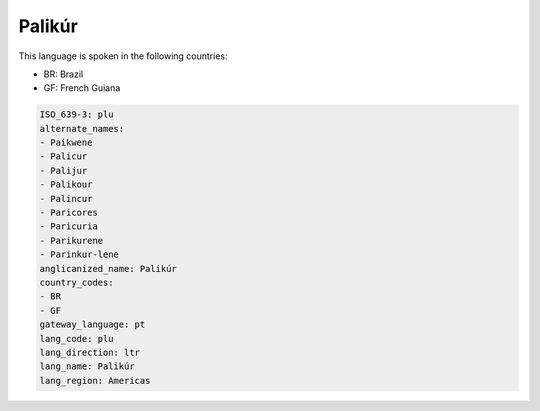 .. _plu:

Palikúr
========

This language is spoken in the following countries:

* BR: Brazil
* GF: French Guiana

.. code-block:: yaml

    ISO_639-3: plu
    alternate_names:
    - Paikwene
    - Palicur
    - Palijur
    - Palikour
    - Palincur
    - Paricores
    - Paricuria
    - Parikurene
    - Parinkur-lene
    anglicanized_name: Palikúr
    country_codes:
    - BR
    - GF
    gateway_language: pt
    lang_code: plu
    lang_direction: ltr
    lang_name: Palikúr
    lang_region: Americas
    
